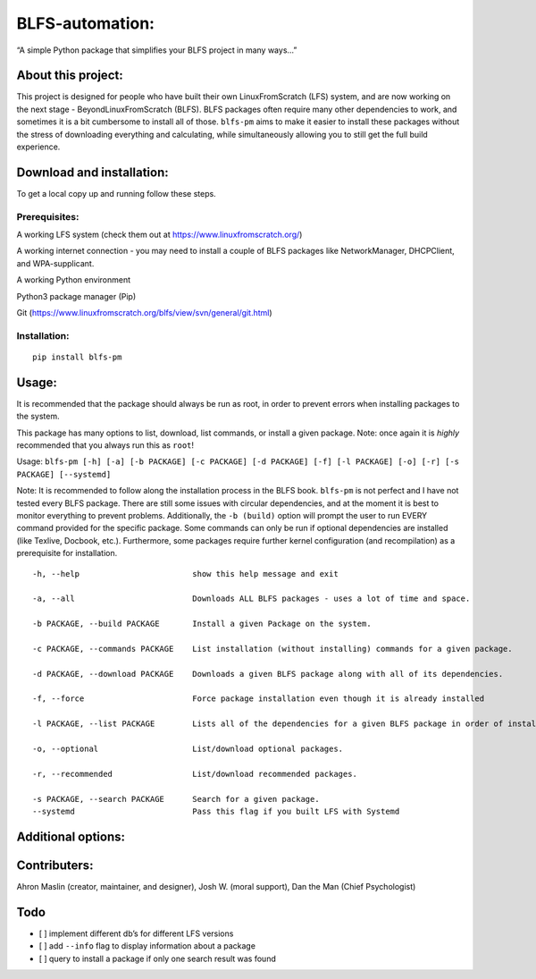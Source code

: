 BLFS-automation:
================

“A simple Python package that simplifies your BLFS project in many
ways…”

About this project:
-------------------

This project is designed for people who have built their own
LinuxFromScratch (LFS) system, and are now working on the next stage -
BeyondLinuxFromScratch (BLFS). BLFS packages often require many other
dependencies to work, and sometimes it is a bit cumbersome to install
all of those. ``blfs-pm`` aims to make it easier to install these
packages without the stress of downloading everything and calculating,
while simultaneously allowing you to still get the full build
experience.

Download and installation:
--------------------------

To get a local copy up and running follow these steps.

Prerequisites:
~~~~~~~~~~~~~~

.. raw:: html

   <ul>

.. raw:: html

   <li>

A working LFS system (check them out at
https://www.linuxfromscratch.org/)

.. raw:: html

   </li>

.. raw:: html

   <li>

A working internet connection - you may need to install a couple of BLFS
packages like NetworkManager, DHCPClient, and WPA-supplicant.

.. raw:: html

   </li>

.. raw:: html

   <li>

A working Python environment

.. raw:: html

   </li>

.. raw:: html

   <li>

Python3 package manager (Pip)

.. raw:: html

   </li>

.. raw:: html

   <li>

Git (https://www.linuxfromscratch.org/blfs/view/svn/general/git.html)

.. raw:: html

   </li>

.. raw:: html

   </ul>

Installation:
~~~~~~~~~~~~~

::

   pip install blfs-pm

Usage:
------

It is recommended that the package should always be run as root, in
order to prevent errors when installing packages to the system.

This package has many options to list, download, list commands, or
install a given package. Note: once again it is *highly* recommended
that you always run this as ``root``!

Usage:
``blfs-pm [-h] [-a] [-b PACKAGE] [-c PACKAGE] [-d PACKAGE] [-f] [-l PACKAGE] [-o] [-r] [-s PACKAGE] [--systemd]``

Note: It is recommended to follow along the installation process in the
BLFS book. ``blfs-pm`` is not perfect and I have not tested every BLFS
package. There are still some issues with circular dependencies, and at
the moment it is best to monitor everything to prevent problems.
Additionally, the ``-b (build)`` option will prompt the user to run
EVERY command provided for the specific package. Some commands can only
be run if optional dependencies are installed (like Texlive, Docbook,
etc.). Furthermore, some packages require further kernel configuration
(and recompilation) as a prerequisite for installation.

::

     -h, --help                        show this help message and exit

     -a, --all                         Downloads ALL BLFS packages - uses a lot of time and space.

     -b PACKAGE, --build PACKAGE       Install a given Package on the system.

     -c PACKAGE, --commands PACKAGE    List installation (without installing) commands for a given package.
     
     -d PACKAGE, --download PACKAGE    Downloads a given BLFS package along with all of its dependencies.

     -f, --force                       Force package installation even though it is already installed

     -l PACKAGE, --list PACKAGE        Lists all of the dependencies for a given BLFS package in order of installation.

     -o, --optional                    List/download optional packages.

     -r, --recommended                 List/download recommended packages.

     -s PACKAGE, --search PACKAGE      Search for a given package.
     --systemd                         Pass this flag if you built LFS with Systemd

Additional options:
-------------------

Contributers:
-------------

Ahron Maslin (creator, maintainer, and designer), Josh W. (moral
support), Dan the Man (Chief Psychologist)

Todo
----

-  [ ] implement different db’s for different LFS versions
-  [ ] add ``--info`` flag to display information about a package
-  [ ] query to install a package if only one search result was found
